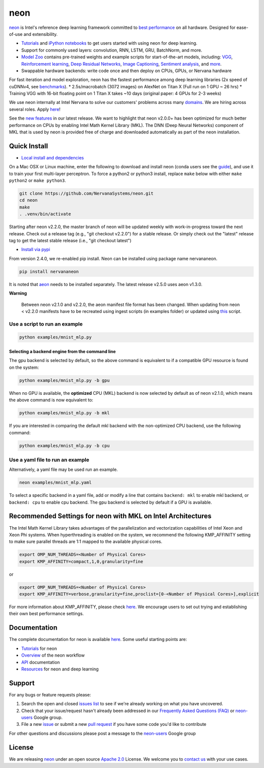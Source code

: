 neon
====

`neon <https://github.com/NervanaSystems/neon>`__ is Intel's reference
deep learning framework committed to `best
performance <https://github.com/soumith/convnet-benchmarks>`__ on all
hardware. Designed for ease-of-use and extensibility.

-  `Tutorials <http://neon.nervanasys.com/docs/latest/tutorials.html>`__
   and `iPython notebooks <https://github.com/NervanaSystems/meetup>`__
   to get users started with using neon for deep learning.
-  Support for commonly used layers: convolution, RNN, LSTM, GRU,
   BatchNorm, and more.
-  `Model Zoo <https://github.com/NervanaSystems/ModelZoo>`__ contains
   pre-trained weights and example scripts for start-of-the-art models,
   including:
   `VGG <https://github.com/NervanaSystems/ModelZoo/tree/master/ImageClassification/ILSVRC2012/VGG>`__,
   `Reinforcement
   learning <https://github.com/NervanaSystems/ModelZoo/tree/master/DeepReinforcement>`__,
   `Deep Residual
   Networks <https://github.com/NervanaSystems/ModelZoo/tree/master/SceneClassification/DeepResNet>`__,
   `Image
   Captioning <https://github.com/NervanaSystems/ModelZoo/tree/master/ImageCaptioning>`__,
   `Sentiment
   analysis <https://github.com/NervanaSystems/ModelZoo/tree/master/NLP/SentimentClassification/IMDB>`__,
   and `more <http://neon.nervanasys.com/docs/latest/model_zoo.html>`__.
-  Swappable hardware backends: write code once and then deploy on CPUs,
   GPUs, or Nervana hardware

For fast iteration and model exploration, neon has the fastest
performance among deep learning libraries (2x speed of cuDNNv4, see
`benchmarks <https://github.com/soumith/convnet-benchmarks>`__). \*
2.5s/macrobatch (3072 images) on AlexNet on Titan X (Full run on 1 GPU ~
26 hrs) \* Training VGG with 16-bit floating point on 1 Titan X takes
~10 days (original paper: 4 GPUs for 2-3 weeks)

We use neon internally at Intel Nervana to solve our customers' problems
across many `domains <http://www.nervanasys.com/solutions/>`__. We are
hiring across several roles. Apply
`here <http://www.nervanasys.com/careers/>`__!

See the `new
features <https://github.com/NervanaSystems/neon/blob/master/ChangeLog>`__
in our latest release. We want to highlight that neon v2.0.0+ has been
optimized for much better performance on CPUs by enabling Intel Math
Kernel Library (MKL). The DNN (Deep Neural Networks) component of MKL
that is used by neon is provided free of charge and downloaded
automatically as part of the neon installation.

Quick Install
-------------

-  `Local install and
   dependencies <http://neon.nervanasys.com/docs/latest/installation.html>`__

On a Mac OSX or Linux machine, enter the following to download and
install neon (conda users see the
`guide <http://neon.nervanasys.com/docs/latest/installation.html>`__),
and use it to train your first multi-layer perceptron. To force a
python2 or python3 install, replace ``make`` below with either
``make python2`` or ``make python3``.

.. code:: bash

        git clone https://github.com/NervanaSystems/neon.git
        cd neon
        make
        . .venv/bin/activate

Starting after neon v2.2.0, the master branch of neon will be updated
weekly with work-in-progress toward the next release. Check out a
release tag (e.g., "git checkout v2.2.0") for a stable release. Or
simply check out the "latest" release tag to get the latest stable
release (i.e., "git checkout latest")

-  `Install via pypi <https://pypi.python.org/pypi/nervananeon>`__

From version 2.4.0, we re-enabled pip install. Neon can be installed
using package name nervananeon.

.. code:: bash

        pip install nervananeon

It is noted that
`aeon <https://aeon.nervanasys.com/index.html/getting_started.html>`__
needs to be installed separately. The latest release v2.5.0 uses aeon
v1.3.0.

**Warning**

    Between neon v2.1.0 and v2.2.0, the aeon manifest file format has
    been changed. When updating from neon < v2.2.0 manifests have to be
    recreated using ingest scripts (in examples folder) or updated using
    `this <neon/data/convert_manifest.py>`__ script.

Use a script to run an example
~~~~~~~~~~~~~~~~~~~~~~~~~~~~~~

.. code:: bash

        python examples/mnist_mlp.py 

Selecting a backend engine from the command line
^^^^^^^^^^^^^^^^^^^^^^^^^^^^^^^^^^^^^^^^^^^^^^^^

The gpu backend is selected by default, so the above command is
equivalent to if a compatible GPU resource is found on the system:

.. code:: bash

        python examples/mnist_mlp.py -b gpu

When no GPU is available, the **optimized** CPU (MKL) backend is now
selected by default as of neon v2.1.0, which means the above command is
now equivalent to:

.. code:: bash

        python examples/mnist_mlp.py -b mkl

If you are interested in comparing the default mkl backend with the
non-optimized CPU backend, use the following command:

.. code:: bash

        python examples/mnist_mlp.py -b cpu

Use a yaml file to run an example
~~~~~~~~~~~~~~~~~~~~~~~~~~~~~~~~~

Alternatively, a yaml file may be used run an example.

.. code:: bash

        neon examples/mnist_mlp.yaml

To select a specific backend in a yaml file, add or modify a line that
contains ``backend: mkl`` to enable mkl backend, or ``backend: cpu`` to
enable cpu backend. The gpu backend is selected by default if a GPU is
available.

Recommended Settings for neon with MKL on Intel Architectures
-------------------------------------------------------------

The Intel Math Kernel Library takes advantages of the parallelization
and vectorization capabilities of Intel Xeon and Xeon Phi systems. When
hyperthreading is enabled on the system, we recommend the following
KMP\_AFFINITY setting to make sure parallel threads are 1:1 mapped to
the available physical cores.

.. code:: bash

        export OMP_NUM_THREADS=<Number of Physical Cores>
        export KMP_AFFINITY=compact,1,0,granularity=fine  

or

.. code:: bash

        export OMP_NUM_THREADS=<Number of Physical Cores>
        export KMP_AFFINITY=verbose,granularity=fine,proclist=[0-<Number of Physical Cores>],explicit

For more information about KMP\_AFFINITY, please check
`here <https://software.intel.com/en-us/node/522691>`__. We encourage
users to set out trying and establishing their own best performance
settings.

Documentation
-------------

The complete documentation for neon is available
`here <http://neon.nervanasys.com/docs/latest>`__. Some useful starting
points are:

-  `Tutorials <http://neon.nervanasys.com/docs/latest/tutorials.html>`__
   for neon
-  `Overview <http://neon.nervanasys.com/docs/latest/overview.html>`__
   of the neon workflow
-  `API <http://neon.nervanasys.com/docs/latest/api.html>`__
   documentation
-  `Resources <http://neon.nervanasys.com/docs/latest/resources.html>`__
   for neon and deep learning

Support
-------

For any bugs or feature requests please:

1. Search the open and closed `issues
   list <https://github.com/NervanaSystems/neon/issues>`__ to see if
   we're already working on what you have uncovered.
2. Check that your issue/request hasn't already been addressed in our
   `Frequently Asked Questions
   (FAQ) <http://neon.nervanasys.com/docs/latest/faq.html>`__ or
   `neon-users <https://groups.google.com/forum/#!forum/neon-users>`__
   Google group.
3. File a new `issue <https://github.com/NervanaSystems/neon/issues>`__
   or submit a new `pull
   request <https://github.com/NervanaSystems/neon/pulls>`__ if you have
   some code you'd like to contribute

For other questions and discussions please post a message to the
`neon-users <https://groups.google.com/forum/?hl=en#!forum/neon-users>`__
Google group

License
-------

We are releasing `neon <https://github.com/NervanaSystems/neon>`__ under
an open source `Apache
2.0 <https://www.apache.org/licenses/LICENSE-2.0>`__ License. We welcome
you to `contact us <mailto:info@nervanasys.com>`__ with your use cases.


